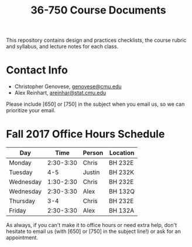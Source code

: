 #+TITLE: 36-750 Course Documents

This repository contains design and practices checklists, the course rubric
and syllabus, and lecture notes for each class.

* Contact Info

  - Christopher Genovese, [[mailto:genovese@cmu.edu][genovese@cmu.edu]]
  - Alex Reinhart, [[mailto:areinhar@stat.cmu.edu][areinhar@stat.cmu.edu]]

  Please include [650] or [750] in the subject when you email us, so we can
  prioritize your email.

* Fall 2017 Office Hours Schedule

  | Day       |      Time | Person | Location |
  |-----------+-----------+--------+----------|
  | Monday    | 2:30-3:30 | Chris  | BH 232E  |
  | Tuesday   |       4-5 | Justin | BH 232K  |
  | Wednesday | 1:30-2:30 | Chris  | BH 232E  |
  | Wednesday | 2:30-3:30 | Alex   | BH 132Q  |
  | Thursday  |       3-4 | Chris  | BH 232E  |
  | Friday    | 2:30-3:30 | Alex   | BH 132A  |

  As always, if you can't make it to office hours or need extra help, don't
  hesitate to email us (with [650] or [750] in the subject line!) or ask for an
  appointment.
